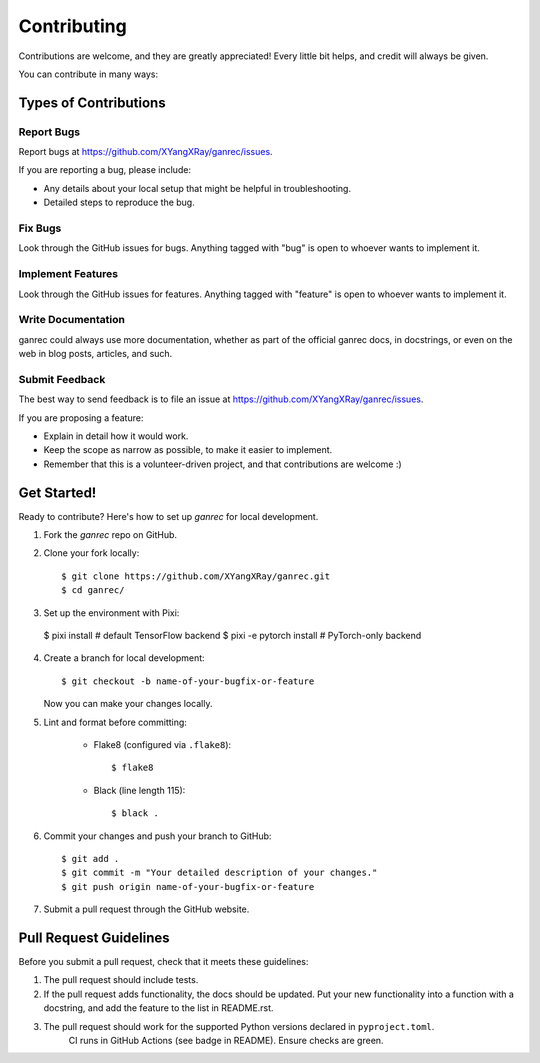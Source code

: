 ============
Contributing
============

Contributions are welcome, and they are greatly appreciated! Every
little bit helps, and credit will always be given.

You can contribute in many ways:

Types of Contributions
----------------------

Report Bugs
~~~~~~~~~~~

Report bugs at https://github.com/XYangXRay/ganrec/issues.

If you are reporting a bug, please include:

* Any details about your local setup that might be helpful in troubleshooting.
* Detailed steps to reproduce the bug.

Fix Bugs
~~~~~~~~

Look through the GitHub issues for bugs. Anything tagged with "bug"
is open to whoever wants to implement it.

Implement Features
~~~~~~~~~~~~~~~~~~

Look through the GitHub issues for features. Anything tagged with "feature"
is open to whoever wants to implement it.

Write Documentation
~~~~~~~~~~~~~~~~~~~

ganrec could always use more documentation, whether
as part of the official ganrec docs, in docstrings,
or even on the web in blog posts, articles, and such.

Submit Feedback
~~~~~~~~~~~~~~~

The best way to send feedback is to file an issue at https://github.com/XYangXRay/ganrec/issues.

If you are proposing a feature:

* Explain in detail how it would work.
* Keep the scope as narrow as possible, to make it easier to implement.
* Remember that this is a volunteer-driven project, and that contributions
  are welcome :)

Get Started!
------------

Ready to contribute? Here's how to set up `ganrec` for local development.

1. Fork the `ganrec` repo on GitHub.
2. Clone your fork locally::

     $ git clone https://github.com/XYangXRay/ganrec.git
     $ cd ganrec/

3. Set up the environment with Pixi::

  $ pixi install              # default TensorFlow backend
  $ pixi -e pytorch install   # PyTorch-only backend

4. Create a branch for local development::

    $ git checkout -b name-of-your-bugfix-or-feature

   Now you can make your changes locally.

5. Lint and format before committing:

    - Flake8 (configured via ``.flake8``)::

          $ flake8

    - Black (line length 115)::

          $ black .

6. Commit your changes and push your branch to GitHub::

    $ git add .
    $ git commit -m "Your detailed description of your changes."
    $ git push origin name-of-your-bugfix-or-feature

7. Submit a pull request through the GitHub website.

Pull Request Guidelines
-----------------------

Before you submit a pull request, check that it meets these guidelines:

1. The pull request should include tests.
2. If the pull request adds functionality, the docs should be updated. Put
   your new functionality into a function with a docstring, and add the
   feature to the list in README.rst.
3. The pull request should work for the supported Python versions declared in ``pyproject.toml``.
    CI runs in GitHub Actions (see badge in README). Ensure checks are green.


